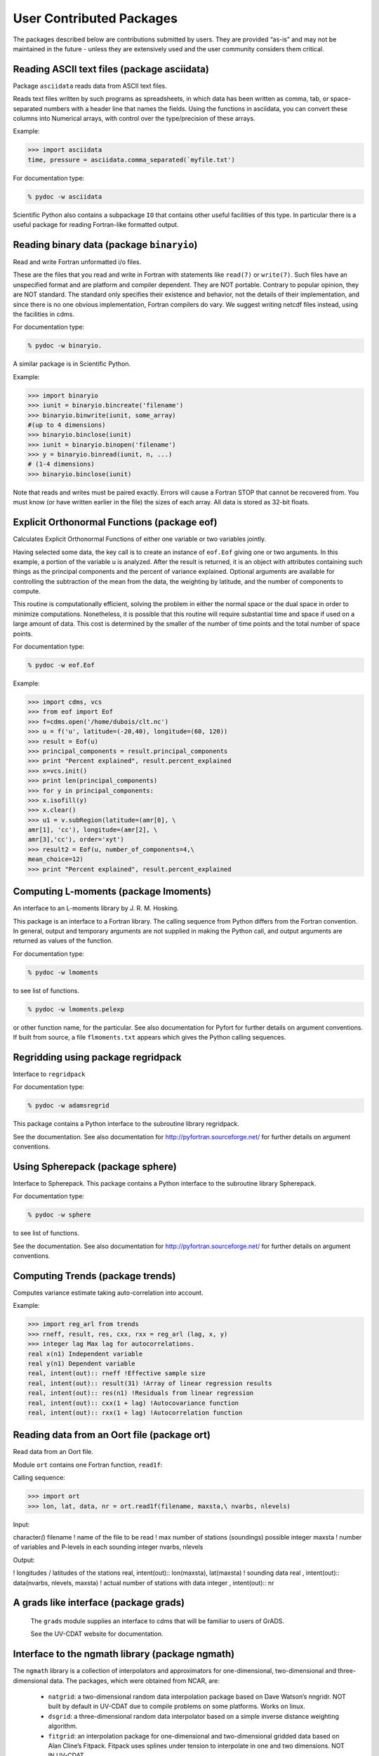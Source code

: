 
.. highlight:: python

User Contributed Packages
-------------------------

The packages described below are contributions submitted by users. They
are provided “as-is” and may not be maintained in the future - unless
they are extensively used and the user community considers them
critical.

Reading ASCII text files (package asciidata)
^^^^^^^^^^^^^^^^^^^^^^^^^^^^^^^^^^^^^^^^^^^^^

Package ``asciidata`` reads data from ASCII text files.

Reads text files written by such programs as spreadsheets, in which data
has been written as comma, tab, or space-separated numbers with a header
line that names the fields. Using the functions in asciidata, you can
convert these columns into Numerical arrays, with control over the
type/precision of these arrays.

Example:

.. code:: ipython2

    >>> import asciidata
    time, pressure = asciidata.comma_separated(`myfile.txt')


For documentation type:

.. code:: ipython2

   % pydoc -w asciidata

Scientific Python also contains a subpackage ``IO`` that contains other
useful facilities of this type. In particular there is a useful package
for reading Fortran-like formatted output.

Reading binary data (package ``binaryio``)
^^^^^^^^^^^^^^^^^^^^^^^^^^^^^^^^^^^^^^

Read and write Fortran unformatted i/o files.

These are the files that you read and write in Fortran with statements
like ``read(7)`` or ``write(7)``. Such files have an unspecified format and are
platform and compiler dependent. They are NOT portable. Contrary to
popular opinion, they are NOT standard. The standard only specifies
their existence and behavior, not the details of their implementation,
and since there is no one obvious implementation, Fortran compilers do
vary. We suggest writing netcdf files instead, using the facilities in
cdms.

For documentation type:

.. code:: ipython2

   % pydoc -w binaryio.



A similar package is in Scientific Python.

Example:

.. code:: ipython2

    >>> import binaryio
    >>> iunit = binaryio.bincreate('filename')
    >>> binaryio.binwrite(iunit, some_array)
    #(up to 4 dimensions)
    >>> binaryio.binclose(iunit)
    >>> iunit = binaryio.binopen('filename')
    >>> y = binaryio.binread(iunit, n, ...)
    # (1-4 dimensions)
    >>> binaryio.binclose(iunit)



Note that reads and writes must be paired exactly. Errors will cause a
Fortran STOP that cannot be recovered from. You must know (or have
written earlier in the file) the sizes of each array. All data is stored
as 32-bit floats.

Explicit Orthonormal Functions (package eof)
^^^^^^^^^^^^^^^^^^^^^^^^^^^^^^^^^^^^^^^^^^^^

Calculates Explicit Orthonormal Functions of either one variable or two
variables jointly.

Having selected some data, the key call is to create an instance of
``eof.Eof`` giving one or two arguments. In this example, a portion of the
variable u is analyzed. After the result is returned, it is an object
with attributes containing such things as the principal components and
the percent of variance explained. Optional arguments are available for
controlling the subtraction of the mean from the data, the weighting by
latitude, and the number of components to compute.

This routine is computationally efficient, solving the problem in either
the normal space or the dual space in order to minimize computations.
Nonetheless, it is possible that this routine will require substantial
time and space if used on a large amount of data. This cost is
determined by the smaller of the number of time points and the total
number of space points.

For documentation type:

.. code:: ipython2

   % pydoc -w eof.Eof

Example:

.. code:: ipython2

    >>> import cdms, vcs
    >>> from eof import Eof
    >>> f=cdms.open('/home/dubois/clt.nc')
    >>> u = f('u', latitude=(-20,40), longitude=(60, 120))
    >>> result = Eof(u)
    >>> principal_components = result.principal_components
    >>> print "Percent explained", result.percent_explained
    >>> x=vcs.init()
    >>> print len(principal_components)
    >>> for y in principal_components:
    >>> x.isofill(y)
    >>> x.clear()
    >>> u1 = v.subRegion(latitude=(amr[0], \
    amr[1], 'cc'), longitude=(amr[2], \
    amr[3],'cc'), order='xyt')
    >>> result2 = Eof(u, number_of_components=4,\
    mean_choice=12)
    >>> print "Percent explained", result.percent_explained




Computing L-moments (package lmoments)
^^^^^^^^^^^^^^^^^^^^^^^^^^^^^^^^^^^^^^

An interface to an L-moments library by J. R. M. Hosking.

This package is an interface to a Fortran library. The calling sequence
from Python differs from the Fortran convention. In general, output and
temporary arguments are not supplied in making the Python call, and
output arguments are returned as values of the function.

For documentation type:

.. code:: ipython2

   % pydoc -w lmoments

to see list of functions.

.. code:: ipython2

   % pydoc -w lmoments.pelexp

or other function name, for the particular. See also documentation for
Pyfort for further details on argument conventions. If built from
source, a file ``flmoments.txt`` appears which gives the Python calling
sequences.

Regridding using package regridpack
^^^^^^^^^^^^^^^^^^^^^^^^^^^^^^^^^^^

Interface to ``regridpack``

For documentation type:

.. code:: ipython2

   % pydoc -w adamsregrid


This package contains a Python interface to the subroutine library
regridpack.

See the documentation. See also documentation for
http://pyfortran.sourceforge.net/ for further details on argument
conventions.

Using Spherepack (package sphere)
^^^^^^^^^^^^^^^^^^^^^^^^^^^^^^^^^

Interface to Spherepack. This package contains a Python interface to the
subroutine library Spherepack.

For documentation type:

.. code:: ipython2

   % pydoc -w sphere


to see list of functions.

See the documentation. See also documentation for
http://pyfortran.sourceforge.net/ for further details on argument
conventions.

Computing Trends (package trends)
^^^^^^^^^^^^^^^^^^^^^^^^^^^^^^^^^

Computes variance estimate taking auto-correlation into account.

Example:

.. code:: ipython2

    >>> import reg_arl from trends
    >>> rneff, result, res, cxx, rxx = reg_arl (lag, x, y)
    >>> integer lag Max lag for autocorrelations.
    real x(n1) Independent variable
    real y(n1) Dependent variable
    real, intent(out):: rneff !Effective sample size
    real, intent(out):: result(31) !Array of linear regression results
    real, intent(out):: res(n1) !Residuals from linear regression
    real, intent(out):: cxx(1 + lag) !Autocovariance function
    real, intent(out):: rxx(1 + lag) !Autocorrelation function


Reading data from an Oort file (package ort)
^^^^^^^^^^^^^^^^^^^^^^^^^^^^^^^^^^^^^^^^^^^^

Read data from an Oort file.

Module ``ort`` contains one Fortran function, ``read1f``:

Calling sequence:

.. code:: ipython2

    >>> import ort
    >>> lon, lat, data, nr = ort.read1f(filename, maxsta,\ nvarbs, nlevels)





Input:

character\ *(*) filename ! name of the file to be read ! max number of
stations (soundings) possible integer maxsta ! number of variables and
P-levels in each sounding integer nvarbs, nlevels

Output:

! longitudes / latitudes of the stations real, intent(out)::
lon(maxsta), lat(maxsta) ! sounding data real , intent(out)::
data(nvarbs, nlevels, maxsta) ! actual number of stations with data
integer , intent(out):: nr

A grads like interface (package grads)
^^^^^^^^^^^^^^^^^^^^^^^^^^^^^^^^^^^^^^

    The ``grads`` module supplies an interface to cdms that will be familiar to users of GrADS.
    
    See the UV-CDAT website for documentation.

Interface to the ngmath library (package ngmath)
^^^^^^^^^^^^^^^^^^^^^^^^^^^^^^^^^^^^^^^^^^^^^^^^^

The ``ngmath`` library is a collection of interpolators and approximators
for one-dimensional, two-dimensional and three-dimensional data. The
packages, which were obtained from NCAR, are:


   - ``natgrid``: a two-dimensional random data interpolation package based on Dave Watson’s nngridr. NOT built
     by default in UV-CDAT due to compile problems on some platforms. Works on linux.

   - ``dsgrid``: a three-dimensional random data interpolator based on a simple inverse distance weighting algorithm.

   - ``fitgrid``: an interpolation package for one-dimensional and two-dimensional gridded data based on Alan 
     Cline’s Fitpack. Fitpack uses splines under tension to interpolate in one and two dimensions. NOT IN UV-CDAT.

   - ``csagrid``: an approximation package for one-dimensional, two-dimensional and three-dimensional random data
     based on David Fulker’s Splpack. csagrid uses cubic splines to calculate its approximation function.
